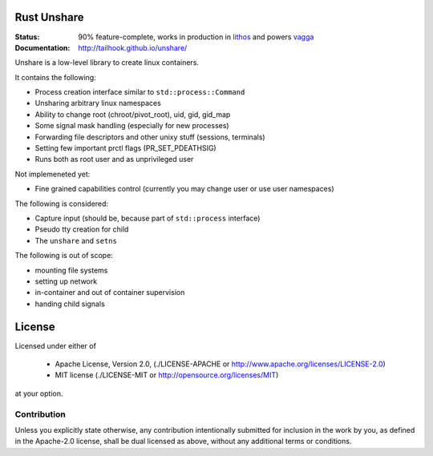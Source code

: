 ============
Rust Unshare
============

:Status: 90% feature-complete, works in production in lithos_ and powers vagga_
:Documentation: http://tailhook.github.io/unshare/

Unshare is a low-level library to create linux containers.

It contains the following:

* Process creation interface similar to ``std::process::Command``
* Unsharing arbitrary linux namespaces
* Ability to change root (chroot/pivot_root), uid, gid, gid_map
* Some signal mask handling (especially for new processes)
* Forwarding file descriptors and other unixy stuff (sessions, terminals)
* Setting few important prctl flags (PR_SET_PDEATHSIG)
* Runs both as root user and as unprivileged user

Not implemeneted yet:

* Fine grained capabilities control (currently you may change user or use
  user namespaces)

The following is considered:

* Capture input (should be, because part of ``std::process`` interface)
* Pseudo tty creation for child
* The ``unshare`` and ``setns``

The following is out of scope:

* mounting file systems
* setting up network
* in-container and out of container supervision
* handing child signals

.. _lithos: http://lithos.readthedocs.org
.. _vagga: http://vagga.readthedocs.org


=======
License
=======

Licensed under either of

 * Apache License, Version 2.0, (./LICENSE-APACHE or http://www.apache.org/licenses/LICENSE-2.0)
 * MIT license (./LICENSE-MIT or http://opensource.org/licenses/MIT)

at your option.

------------
Contribution
------------

Unless you explicitly state otherwise, any contribution intentionally
submitted for inclusion in the work by you, as defined in the Apache-2.0
license, shall be dual licensed as above, without any additional terms or
conditions.
